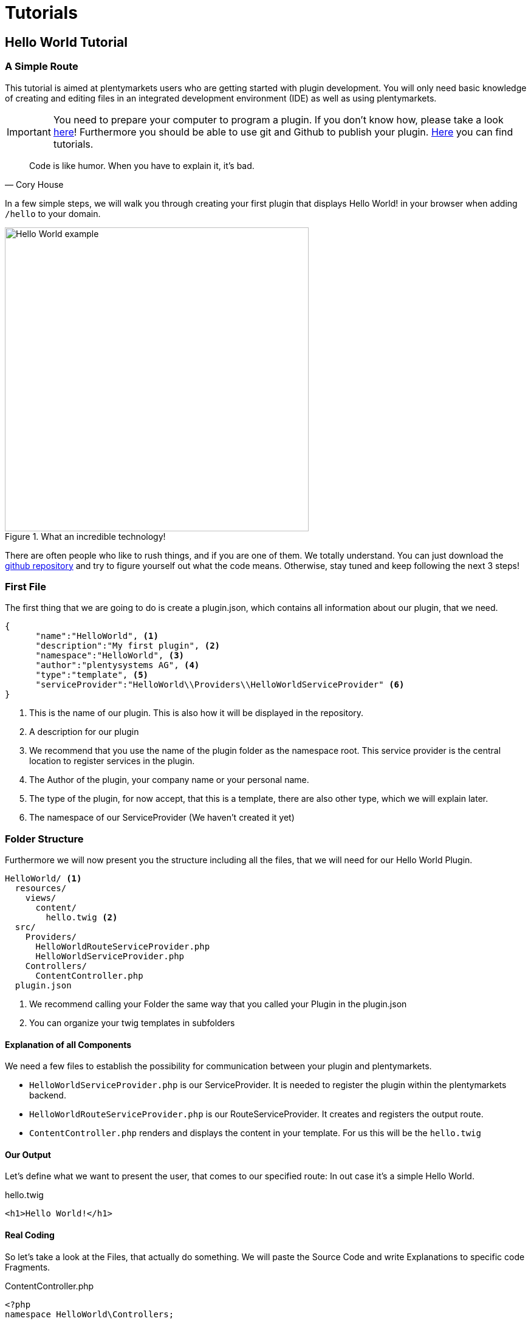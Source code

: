 = Tutorials

[#helloworld]
== Hello World Tutorial

=== A Simple Route

This tutorial is aimed at plentymarkets users who are getting started with plugin development. You will only need basic knowledge of creating and editing files in an integrated development environment (IDE) as well as using plentymarkets.

[IMPORTANT]
====
You need to prepare your computer to program a plugin. If you don't know how, please take a look link:index.html[here]!
Furthermore you should be able to use git and Github to publish your plugin. link:index.html[Here] you can find tutorials.
====



[quote, ' Cory House']
____
Code is like humor. When you have to explain it, it’s bad.
____


In a few simple steps, we will walk you through creating your first plugin that displays Hello World! in your browser when adding `/hello` to your domain.

.What an incredible technology!
image::img/helloworld.png[Hello World example,500]


There are often people who like to rush things, and if you are one of them. We totally understand. You can just download
the link:https://github.com/plentymarkets/plugin-hello-world2[github repository] and try to figure yourself out what the code means. Otherwise, stay tuned and keep following the next 3 steps!


=== First File

The first thing that we are going to do is create a plugin.json, which contains all information about our plugin, that we need.
[source,json]
----
{
      "name":"HelloWorld", <1>
      "description":"My first plugin", <2>
      "namespace":"HelloWorld", <3>
      "author":"plentysystems AG", <4>
      "type":"template", <5>
      "serviceProvider":"HelloWorld\\Providers\\HelloWorldServiceProvider" <6>
}
----
<1> This is the name of our plugin. This is also how it will be displayed in the repository.
<2> A description for our plugin
<3> We recommend that you use the name of the plugin folder as the namespace root. This service provider is the central location to register services in the plugin.
<4> The Author of the plugin, your company name or your personal name.
<5> The type of the plugin, for now accept, that this is a template, there are also other type, which we will explain later.
<6> The namespace of our ServiceProvider (We haven't created it yet)



=== Folder Structure

Furthermore we will now present you the structure including all the files, that we will need for our Hello World Plugin.

....
HelloWorld/ <1>
  resources/
    views/
      content/
        hello.twig <2>
  src/
    Providers/
      HelloWorldRouteServiceProvider.php
      HelloWorldServiceProvider.php
    Controllers/
      ContentController.php
  plugin.json
....
<1> We recommend calling your Folder the same way that you called your Plugin in the plugin.json
<2> You can organize your twig templates in subfolders

==== Explanation of all Components

We need a few files to establish the possibility for communication between your plugin and plentymarkets.

- `HelloWorldServiceProvider.php` is our ServiceProvider. It is needed to register the plugin within the plentymarkets backend.

- `HelloWorldRouteServiceProvider.php` is our RouteServiceProvider. It creates and registers the output route.

- `ContentController.php` renders and displays the content in your template. For us this will be the `hello.twig`


==== Our Output

Let's define what we want to present the user, that comes to our specified route: In out case it's a simple Hello World.

.hello.twig
[source,html]
----
<h1>Hello World!</h1>
----


==== Real Coding

So let's take a look at the Files, that actually do something. We will paste the Source Code and write Explanations to
specific code Fragments.

.ContentController.php
[source%linenums,php,linenums]
----
<?php
namespace HelloWorld\Controllers;

use Plenty\Plugin\Controller;
use Plenty\Plugin\Templates\Twig;

/**
 * Class ContentController
 * @package HelloWorld\Controllers
 */
class ContentController extends Controller
{
	/**
	 * @param Twig $twig
	 * @return string
	 */
	public function sayHello(Twig $twig):string <1>
	{
		return $twig->render('HelloWorld::content.hello');
	}
}
----

<1> In this code example, we define the `sayHello` function that renders a twig template. The render method specifies the template location: `'PLUGINNAME::TEMPLATE'`. Since templates are always saved in the resources/views folder in your plugin, we only have to specify part of the template path. Note that `PLUGINNAME` is the name of the plugin folder. The name of the plugin folder and the plugin namespace may differ.

.HelloWorldRouteServiceProvider.php
[source%linenums,php,linenums]
----
<?php
namespace HelloWorld\Providers;

use Plenty\Plugin\RouteServiceProvider;
use Plenty\Plugin\Routing\Router;

/**
 * Class HelloWorldRouteServiceProvider
 * @package HelloWorld\Providers
 */
class HelloWorldRouteServiceProvider extends RouteServiceProvider
{
	/**
	 * @param Router $router
	 */
	public function map(Router $router)
	{
		$router->get('hello', 'HelloWorld\Controllers\ContentController@sayHello'); <1>
	}

}
----

<1> We use the get method to pass two parameters. The first parameter 'hello' defines the route. The second parameter consists of the Fully-Qualified Class Name and the @ controller method that is called when the route is called.



.HelloWorldServiceProvider.php
[source%linenums,php,linenums]
----
<?php
namespace HelloWorld\Providers;

use Plenty\Plugin\ServiceProvider;

/**
 * Class HelloWorldServiceProvider
 * @package HelloWorld\Providers
 */
class HelloWorldServiceProvider extends ServiceProvider
{

	/**
	 * Register the service provider.
	 */
	public function register()
	{
		$this->getApplication()->register(HelloWorldRouteServiceProvider::class); <1>
	}
}
----

<1> This line registers the `HelloWorldRouteServiceProvider` with our application. This means the RouteServiceProvider will map our route to your plentyshop. Therefore the circle is complete. Coding is done 😎. Commit your repository to your github repo.

[#integrateplugin]
=== Integrate your Plugin into your Shop

After pushing the code to your github repository, you need the full Github URL and your login Credentials.

. Open the plentymarkets back end. Click on Plugins->Plugin set overview and on your shop name.

+
image::img/pluginsteps1.png[Plugin Tutorial 1,500]

. Now click on `+ Add plugin`

+
image::img/pluginsteps2.png[Plugin Tutorial 2,500]

. Now click on `Add Git repository`

+
image::img/pluginsteps3.png[Plugin Tutorial 3,500]

. Click on the `+` Button.

+
image::img/pluginsteps4.png[Plugin Tutorial 5,500]

. In this following field you can enter your Repository URL, your Username and your link:https://docs.github.com/en/free-pro-team@latest/github/authenticating-to-github/creating-a-personal-access-token[Github Token]. When you are done, press the save icon.

+
image::img/pluginsteps5.png[Plugin Tutorial 5,500]

. You are almost done. In the Pluginset overview activate the toggle next to the HelloWorld Plugin (if it does not appear reload the current browser window). Click on the save icon, to deploy the current pluginset. When this is done click on the eye-icon to preview your current pluginset in the shop.

+
image::img/pluginsteps6.png[Plugin Tutorial 6,500]

. In the opened Shop, add the `/hello` route to the URL and...

+
.What a result
image::helloworld.png[Hello World example,500]


Congratulations. Your first plugin has been deployed. If you have any questions, don't hesitate to contact us through our
link:https://forum.plentymarkets.com/[forum]


[#helloworldsdk]
== Hello World Tutorial With External SDKs

=== Introduction

This tutorial is aimed at plentymarkets users who completed the first Hello World Tutorial, and want to integrate an external SDK into their plugin. By integrating an external SDK and adding a dependency between your plugin and a repository on Packagist, you can access the functionality of the external SDK.

[NOTE]
====
 External SDKs will not be executed in plentymarkets directly. We separated the code of an external SDK from the
 plentymarkets plugin code for security reasons. The code of the external SDK is executed on another server that
 is not connected to the plentymarkets servers.
====



=== First File

The first thing that we are going to do is create a plugin.json, which contains all information about our plugin, that we need. This is the same as in base Hello World tutorial. We extend it with a dependency.
[source,json]
----
{
      "name":"HelloWorld", <1>
      "description":"My first plugin", <2>
      "namespace":"HelloWorld", <3>
      "author":"plentysystems AG", <4>
      "type":"template", <5>
      "serviceProvider":"HelloWorld\\Providers\\HelloWorldServiceProvider", <6>
      "dependencies" : {
            "guzzlehttp/guzzle": "6.3.*" <7>
      }
}
----
<1> This is the name of our plugin. This is also how it will be displayed in the repository.
<2> A description for our plugin
<3> We recommend that you use the name of the plugin folder as the namespace root. This service provider is the central location to register services in the plugin.
<4> The Author of the plugin, your company name or your personal name.
<5> The type of the plugin, for now accept, that this is a template, there are also other type, which we will explain later.
<6> The namespace of our ServiceProvider (We haven't created it yet)
<7> We add the new attribute dependencies. The value for this attribute consists of the repository name on Packagist, here link:https://packagist.org/packages/guzzlehttp/guzzle[guzzlehttp/guzzle] and the required version, e.g. version 6.3.*. The asterisk means that any version starting with 6.3, e.g. 6.3.0, 6.3.1 or 6.3.2, is fine.






=== Folder Structure

Furthermore we will now present you the structure including all the files, that we will need for our Hello World Plugin.
In order to integrate the external SDK, we have to make changes to the following existing files. We also have to add a new folder with a new file:

. Update the plugin.json
. Create the resources/lib folder and add the guzzle_connector.php file
. Extend the ContentController.php
. Extend the hello.twig

....
HelloWorld/
  resources/
    libs/
      guzzle_connector.php <1>
    views/
      content/
        hello.twig
  src/
    Providers/
      HelloWorldRouteServiceProvider.php
      HelloWorldServiceProvider.php
    Controllers/
      ContentController.php
  plugin.json
....
<1> This is the file that we have added. Th guzzle_connector will execute




=== Creating the guzzle_connector.php

External PHP code can only be executed in PHP files that are saved in the lib folder. So, we create a new PHP file that will be the link between the plentymarkets plugin API and an external API.

We take the code example from link:https://docs.guzzlephp.org/en/latest/[Guzzle] and make some adaptions so that the code fits our needs. Remember that we want to send an HTTP request to the link:https://docs.guzzlephp.org/en/latest/[Packagist API]. Let's search link:https://docs.guzzlephp.org/en/latest/[packages by name].

.guzzle_connector.php
[source%linenums,php,linenums]
----
<?php

$client = new \GuzzleHttp\Client();
$res = $client->request(
    'GET', <1>
    'https://packagist.org/search.json', <2>
    [
        'query' => ['q' => SdkRestApi::getParam('packagist_query')] <3>
    ]
);

/** @return array */
return json_decode($res->getBody(), true); <4>
----

<1> In the request function, we state the HTTP method and <2> the URL
<3> we use the request option query to add a query string to the request.
<4> We return the requested JSON data in decoded form. Note that if a string is returned, it must be UTF-8 encoded.

[NOTE]
====
 SdkRestApi is a helper class that enables the communication between plentymarkets plugins and external
 SDKs. This class provides information about the requests sent by the plugin.

 In the getParam function of our query, we use packagist_query.
 This variable will be described in the code explanation of our ContentController.
====


[#helloworldbackend]
== Hello World Backend Tutorial


In this tutorial, we will develop a basic plugin to display a view in our plentymarkets backend. Only basic knowledge of creating and editing files in your IDE as well as using plentymarkets is necessary to develop this plugin.

Follow the steps and learn how to create your first view that displays Hello World! in the plentymarkets back end.


Click the link for the link:https://github.com/plentymarkets/plugin-hello-world2[github repository]. (Check out the branch hello-world-backend)

=== First File: plugin.json

The first thing that we are going to do is create a plugin.json, which contains all information about our plugin, that we need.

.plugin.json
[source,json]
----

{
    "name": "HelloWorld", <1>
    "description": "My first back end view", <2>
    "namespace": "HelloWorld", <3>
    "author": "Your name", <4>
    "type": "backend", <5>
    "serviceProvider": "HelloWorld\\Providers\\HelloWorldServiceProvider" <6>
}
----
<1> This is the name of our plugin. This is also how it will be displayed in the repository.
<2> A description for our plugin
<3> We recommend that you use the name of the plugin folder as the namespace root. This service provider is the central location to register services in the plugin.
<4> The Author of the plugin, your company name or your personal name.
<5> The type of the plugin, for now accept, that this is a template, there are also other type, which we will explain later.
<6> The namespace of our ServiceProvider (We haven't created it yet)


=== Second File: ui.json

Now we need a ui.json. This file defines the entries of our backend menu.

.ui.json
[source,json]
----
{
    "defaultEntryPoint": "index.html", <1>
    "namespace": "HelloWorld", <2>
    "menuEntries": [
        {
        "label": "Hello World", <3>
        "menu": "start", <4>
        "urlKey": "hello-world", <5>
        "entryPoint": "index.html" <6>
        }
    ]
}
----
<1> This is the name of our plugin. This is also how it will be displayed in the repository.
<2> The namespace of our ServiceProvider (We haven't created it yet)
<3> The label defines how it will be displayed in the menu.
<4> The menu, in which the menu entry is added.
<5> The url key, under which we open the menu point. (in our case this will be /start/hello-world
<6> The entryPoint basically tells us which file to open.


=== Folder Structure

Furthermore we will now present you the structure including all the files, that we will need for our Hello World Plugin.
So we only have to create the index.html, which will be a simple file and our ServiceProvider.

....
HelloWorld/ <1>
  src/
    Providers/
      HelloWorldServiceProvider.php
  ui/
    index.html <2>
  ui.json
  plugin.json
....
<1> We recommend calling your Folder the same way that you called your Plugin in the plugin.json
<2> We use a simple html file, called index.html to display our Hello World!


=== The Output

Let's define what we want to present the user, that comes to our specified route: In out case it's a simple Hello World.

.index.html
[source,html]
----
<h1>Hello World!</h1>
----


=== Our ServiceProvider

This is a very basic Service Provider.


.HelloWorldServiceProvider.php
[source%linenums,php,linenums]
----
<?php

namespace HelloWorld\Providers;

use Plenty\Plugin\ServiceProvider;

class HelloWorldServiceProvider extends ServiceProvider
{
    public function register()
    {

    }
}
----


=== Integrate the plugin and see the result

To integrate the plugin into the system you can folllow this link:#integrateplugin[guide].

Now you just need to go to this route in your backend
/start/hello-world

and you have the result.